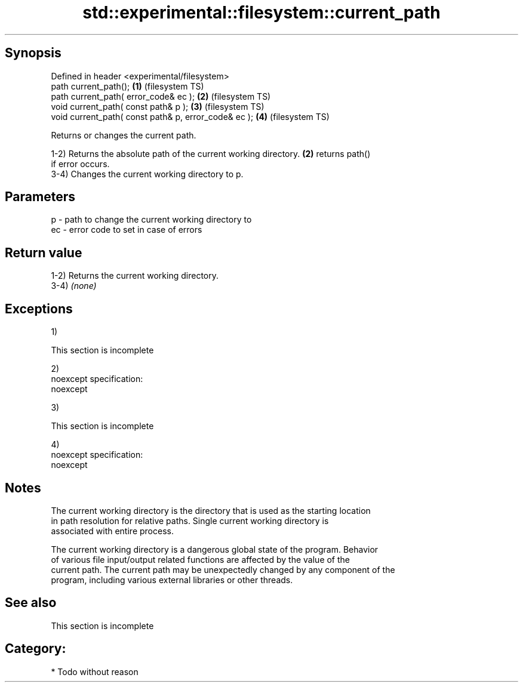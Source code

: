 .TH std::experimental::filesystem::current_path 3 "Jun 28 2014" "2.0 | http://cppreference.com" "C++ Standard Libary"
.SH Synopsis
   Defined in header <experimental/filesystem>
   path current_path();                                \fB(1)\fP (filesystem TS)
   path current_path( error_code& ec );                \fB(2)\fP (filesystem TS)
   void current_path( const path& p );                 \fB(3)\fP (filesystem TS)
   void current_path( const path& p, error_code& ec ); \fB(4)\fP (filesystem TS)

   Returns or changes the current path.

   1-2) Returns the absolute path of the current working directory. \fB(2)\fP returns path()
   if error occurs.
   3-4) Changes the current working directory to p.

.SH Parameters

   p  - path to change the current working directory to
   ec - error code to set in case of errors

.SH Return value

   1-2) Returns the current working directory.
   3-4) \fI(none)\fP

.SH Exceptions

   1)

    This section is incomplete

   2)
   noexcept specification:  
   noexcept
     
   3)

    This section is incomplete

   4)
   noexcept specification:  
   noexcept
     

.SH Notes

   The current working directory is the directory that is used as the starting location
   in path resolution for relative paths. Single current working directory is
   associated with entire process.

   The current working directory is a dangerous global state of the program. Behavior
   of various file input/output related functions are affected by the value of the
   current path. The current path may be unexpectedly changed by any component of the
   program, including various external libraries or other threads.

.SH See also

    This section is incomplete

.SH Category:

     * Todo without reason

